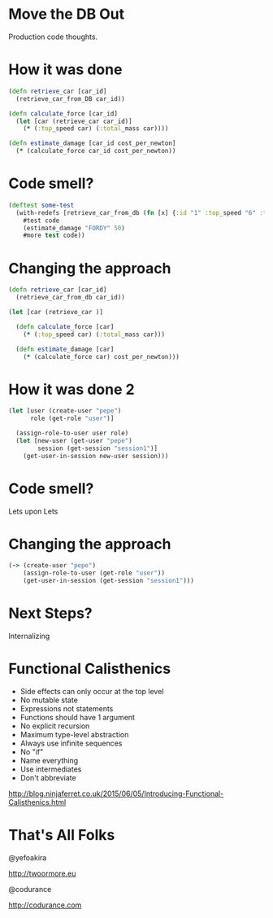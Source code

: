 * Move the DB Out

Production code thoughts.

* How it was done 
#+BEGIN_SRC clojure
(defn retrieve_car [car_id] 
  (retrieve_car_from_DB car_id))

(defn calculate_force [car_id]
  (let [car (retrieve_car car_id)]
    (* (:top_speed car) (:total_mass car))))

(defn estimate_damage [car_id cost_per_newton]
  (* (calculate_force car_id cost_per_newton))

#+END_SRC

* Code smell?
#+BEGIN_SRC clojure
(deftest some-test 
  (with-redefs [retrieve_car_from_db (fn [x] {:id "1" :top_speed "6" :total_mass "5"})]
    #test code
    (estimate_damage "FORDY" 50)
    #more test code))

#+END_SRC

* Changing the approach
#+BEGIN_SRC clojure
(defn retrieve_car [car_id] 
  (retrieve_car_from_db car_id))

(let [car (retrieve_car )]

  (defn calculate_force [car]
    (* (:top_speed car) (:total_mass car)))

  (defn estimate_damage [car]
    (* (calculate_force car) cost_per_newton)))

#+END_SRC

* How it was done 2
#+BEGIN_SRC clojure
(let [user (create-user "pepe")
      role (get-role "user")]

  (assign-role-to-user user role)
  (let [new-user (get-user "pepe")
        session (get-session "session1")]
    (get-user-in-session new-user session)))

#+END_SRC

* Code smell?

Lets upon Lets

* Changing the approach
#+BEGIN_SRC clojure
(-> (create-user "pepe")
    (assign-role-to-user (get-role "user"))
    (get-user-in-session (get-session "session1")))

#+END_SRC

* Next Steps?

Internalizing

* Functional Calisthenics

- Side effects can only occur at the top level
- No mutable state
- Expressions not statements
- Functions should have 1 argument
- No explicit recursion
- Maximum type-level abstraction
- Always use infinite sequences
- No "if"
- Name everything 
- Use intermediates
- Don't abbreviate

http://blog.ninjaferret.co.uk/2015/06/05/Introducing-Functional-Calisthenics.html

* That's All Folks

@yefoakira


http://twoormore.eu


[[./codurance.png]]
@codurance


http://codurance.com

